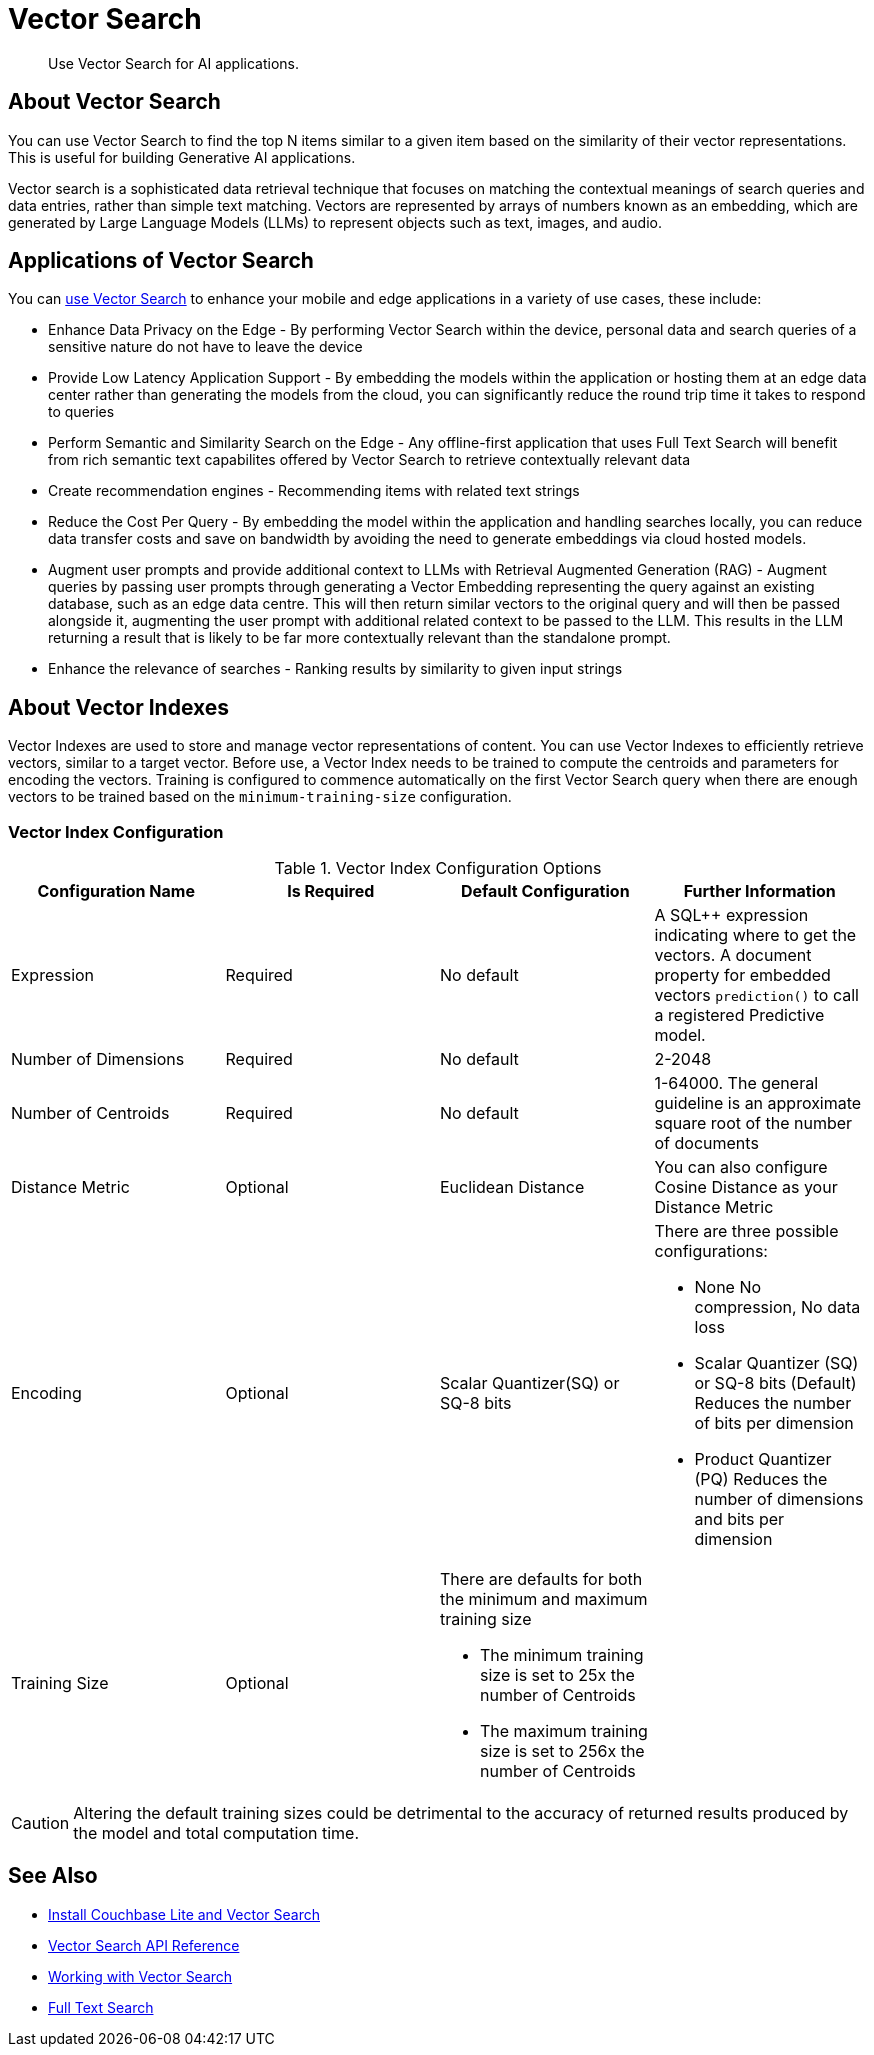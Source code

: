 = Vector Search
:page-status: Beta
:page-edition: Enterprise
:page-aliases: 
ifdef::show_edition[:page-edition: {release}]
ifdef::prerelease[:page-status: {prerelease}]
:page-role:
:description: Use Vector Search for AI applications.
:keywords: edge AI api swift ios macos apple vector search generative

[abstract]
{description}

== About Vector Search

You can use Vector Search to find the top N items similar to a given item based on the similarity of their vector representations. 
This is useful for building Generative AI applications.

Vector search is a sophisticated data retrieval technique that focuses on matching the contextual meanings of search queries and data entries, rather than simple text matching.
Vectors are represented by arrays of numbers known as an embedding, which are generated by Large Language Models (LLMs) to represent objects such as text, images, and audio. 

== Applications of Vector Search

You can xref:objc:gs-install.adoc[use Vector Search] to enhance your mobile and edge applications in a variety of use cases, these include:

* Enhance Data Privacy on the Edge - By performing Vector Search within the device, personal data and search queries of a sensitive nature do not have to leave the device

* Provide Low Latency Application Support - By embedding the models within the application or hosting them at an edge data center rather than generating the models from the cloud, you can significantly reduce the round trip time it takes to respond to queries

* Perform Semantic and Similarity Search on the Edge - Any offline-first application that uses Full Text Search will benefit from rich semantic text capabilites offered by Vector Search to retrieve contextually relevant data

* Create recommendation engines - Recommending items with related text strings

* Reduce the Cost Per Query - By embedding the model within the application and handling searches locally, you can reduce data transfer costs and save on bandwidth by avoiding the need to generate embeddings via cloud hosted models.

* Augment user prompts and provide additional context to LLMs with Retrieval Augmented Generation (RAG) - Augment queries by passing user prompts through generating a Vector Embedding representing the query against an existing database, such as an edge data centre. 
This will then return similar vectors to the original query and will then be passed alongside it, augmenting the user prompt with additional related context to be passed to the LLM. 
This results in the LLM returning a result that is likely to be far more contextually relevant than the standalone prompt.

* Enhance the relevance of searches - Ranking results by similarity to given input strings

== About Vector Indexes

Vector Indexes are used to store and manage vector representations of content.
You can use Vector Indexes to efficiently retrieve vectors, similar to a target vector.
Before use, a Vector Index needs to be trained to compute the centroids and parameters for encoding the vectors. 
Training is configured to commence automatically on the first Vector Search query when there are enough vectors to be trained based on the `minimum-training-size` configuration.

=== Vector Index Configuration

.Vector Index Configuration Options
[cols ="4*"]
|===
|Configuration Name |Is Required |Default Configuration |Further Information

|Expression
|Required
|No default
| A SQL++ expression indicating where to get the vectors. 
A document property for embedded vectors
`prediction()` to call a registered Predictive model.
|Number of Dimensions
|Required
|No default
|2-2048
|Number of Centroids
|Required
|No default
|1-64000. The general guideline is an approximate square root of the number of documents
|Distance Metric
|Optional
|Euclidean Distance
|You can also configure Cosine Distance as your Distance Metric
|Encoding
|Optional
| Scalar Quantizer(SQ) or SQ-8 bits
a|There are three possible configurations:

* None
No compression, No data loss
* Scalar Quantizer (SQ) or SQ-8 bits (Default)
Reduces the number of bits per dimension 
* Product Quantizer (PQ)
Reduces the number of dimensions and bits per dimension

|Training Size
|Optional
a|There are defaults for both the minimum and maximum training size

* The minimum training size is set to 25x the number of Centroids

* The maximum training size is set to 256x the number of Centroids
|

|===

CAUTION: Altering the default training sizes could be detrimental to the accuracy of returned results produced by the model and total computation time.

== See Also

* xref:objc:gs-install.adoc[Install Couchbase Lite and Vector Search]

* xref:swift:vector-search-api-reference.adoc[Vector Search API Reference]

* xref:swift:working-with-vector-search.adoc[Working with Vector Search]

* xref:swift:fts.adoc[Full Text Search]
